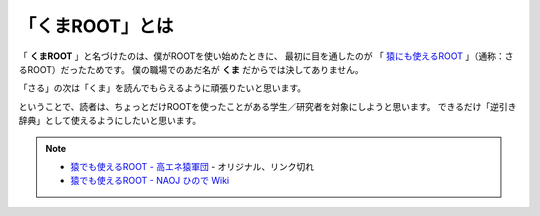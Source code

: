 ==================================================
「くまROOT」とは
==================================================

「 **くまROOT** 」と名づけたのは、僕がROOTを使い始めたときに、
最初に目を通したのが 「 `猿にも使えるROOT <saru_>`_ 」（通称：さるROOT）だったためです。
僕の職場でのあだ名が **くま** だからでは決してありません。

「さる」の次は「くま」を読んでもらえるように頑張りたいと思います。

ということで、読者は、ちょっとだけROOTを使ったことがある学生／研究者を対象にしようと思います。
できるだけ「逆引き辞典」として使えるようにしたいと思います。


.. note::

   - `猿でも使えるROOT - 高エネ猿軍団 <hepsaru_>`_ - オリジナル、リンク切れ
   - `猿でも使えるROOT - NAOJ ひので Wiki <saru_>`_


.. _hepsaru: http://www-he.scphys.kyoto-u.ac.jp/member/masaya/saru.html
.. _saru: http://hinode.nao.ac.jp/hinode_wiki/index.php?plugin=attach&refer=HSC%A4%CB%A4%AA%A4%B1%A4%EBRoot%A4%CE%CD%F8%CD%D1%CA%FD%CB%A1&openfile=root.pdf
